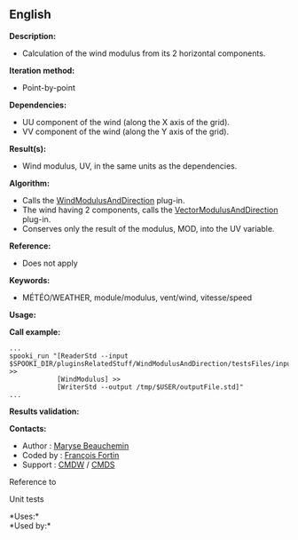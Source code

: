 ** English


*Description:*

- Calculation of the wind modulus from its 2 horizontal components.

*Iteration method:*

- Point-by-point

*Dependencies:*

- UU component of the wind (along the X axis of the grid).\\
- VV component of the wind (along the Y axis of the grid).

*Result(s):*

- Wind modulus, UV, in the same units as the dependencies.

*Algorithm:*

- Calls the
  [[file:pluginWindModulusAndDirection.html][WindModulusAndDirection]]
  plug-in.\\
- The wind having 2 components, calls the
  [[file:pluginVectorModulusAndDirection.html][VectorModulusAndDirection]]
  plug-in.\\
- Conserves only the result of the modulus, MOD, into the UV variable.

*Reference:*

- Does not apply

*Keywords:*

- MÉTÉO/WEATHER, module/modulus, vent/wind, vitesse/speed

*Usage:*

*Call example:* 

#+begin_example
      ...
      spooki_run "[ReaderStd --input $SPOOKI_DIR/pluginsRelatedStuff/WindModulusAndDirection/testsFiles/inputFile.std] >>
                  [WindModulus] >>
                  [WriterStd --output /tmp/$USER/outputFile.std]"
      ...
#+end_example

*Results validation:*

*Contacts:*

- Author : [[https://wiki.cmc.ec.gc.ca/wiki/User:Beaucheminm][Maryse
  Beauchemin]]
- Coded by : [[https://wiki.cmc.ec.gc.ca/wiki/User:Fortinf][François
  Fortin]]
- Support : [[https://wiki.cmc.ec.gc.ca/wiki/CMDW][CMDW]] /
  [[https://wiki.cmc.ec.gc.ca/wiki/CMDS][CMDS]]

Reference to 


Unit tests



*Uses:*\\

*Used by:*\\



  

